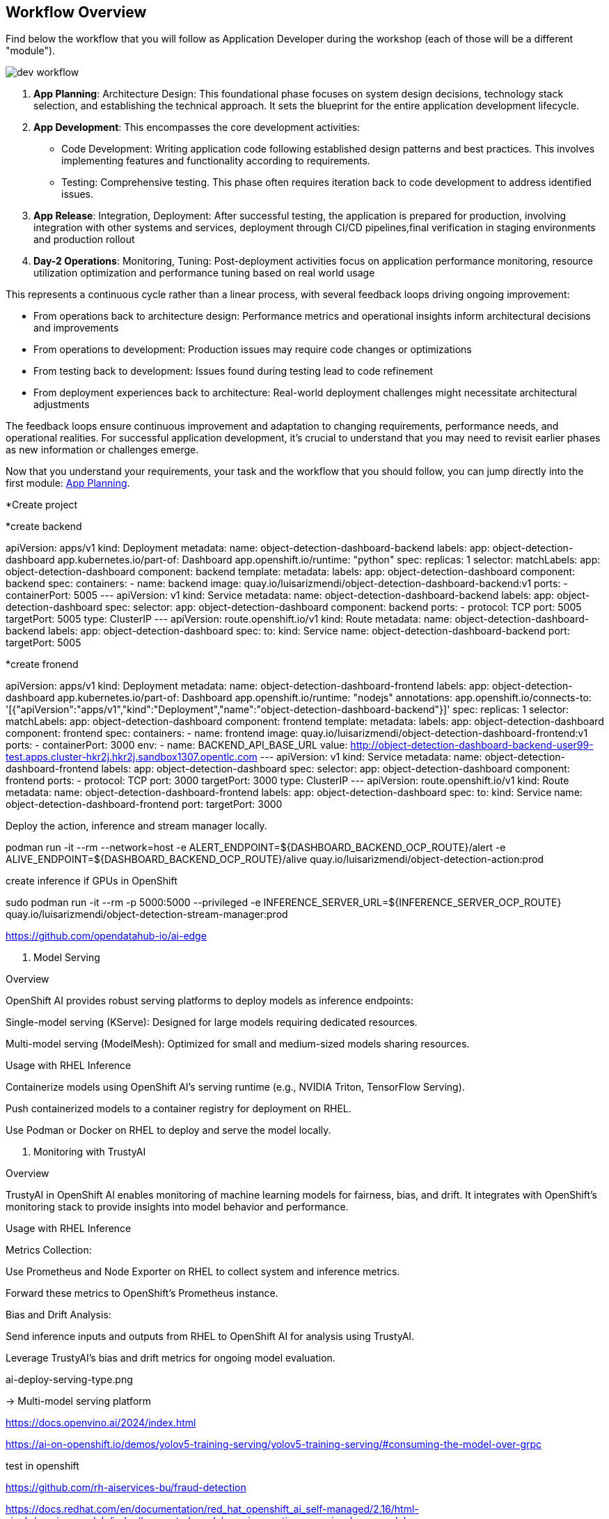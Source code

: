 




















== Workflow Overview

Find below the workflow that you will follow as Application Developer during the workshop (each of those will be a different "module").

image::dev-workflow.png[]

1. *App Planning*: Architecture Design: This foundational phase focuses on system design decisions, technology stack selection, and establishing the technical approach. It sets the blueprint for the entire application development lifecycle.

2. *App Development*: This encompasses the core development activities:

    * Code Development: Writing application code following established design patterns and best practices. This involves implementing features and functionality according to requirements.
    * Testing: Comprehensive testing. This phase often requires iteration back to code development to address identified issues.

3. *App Release*: Integration, Deployment: After successful testing, the application is prepared for production, involving integration with other systems and services, deployment through CI/CD pipelines,final verification in staging environments and production rollout

4. *Day-2 Operations*: Monitoring, Tuning: Post-deployment activities focus on application performance monitoring, resource utilization optimization and performance tuning based on real world usage

This represents a continuous cycle rather than a linear process, with several feedback loops driving ongoing improvement:

    * From operations back to architecture design: Performance metrics and operational insights inform architectural decisions and improvements
    * From operations to development: Production issues may require code changes or optimizations
    * From testing back to development: Issues found during testing lead to code refinement
    * From deployment experiences back to architecture: Real-world deployment challenges might necessitate architectural adjustments

The feedback loops ensure continuous improvement and adaptation to changing requirements, performance needs, and operational realities. For successful application development, it's crucial to understand that you may need to revisit earlier phases as new information or challenges emerge.

Now that you understand your requirements, your task and the workflow that you should follow, you can jump directly into the first module: xref:app-developer-01-arch.adoc[App Planning].












































*Create project




*create backend

apiVersion: apps/v1
kind: Deployment
metadata:
  name: object-detection-dashboard-backend
  labels:
    app: object-detection-dashboard
    app.kubernetes.io/part-of: Dashboard
    app.openshift.io/runtime: "python"
spec:
  replicas: 1
  selector:
    matchLabels:
      app: object-detection-dashboard
      component: backend
  template:
    metadata:
      labels:
        app: object-detection-dashboard
        component: backend
    spec:
      containers:
      - name: backend
        image: quay.io/luisarizmendi/object-detection-dashboard-backend:v1
        ports:
        - containerPort: 5005
---
apiVersion: v1
kind: Service
metadata:
  name: object-detection-dashboard-backend
  labels:
    app: object-detection-dashboard
spec:
  selector:
    app: object-detection-dashboard
    component: backend
  ports:
  - protocol: TCP
    port: 5005
    targetPort: 5005
  type: ClusterIP
---
apiVersion: route.openshift.io/v1
kind: Route
metadata:
  name: object-detection-dashboard-backend
  labels:
    app: object-detection-dashboard
spec:
  to:
    kind: Service
    name: object-detection-dashboard-backend
  port:
    targetPort: 5005





*create fronend



apiVersion: apps/v1
kind: Deployment
metadata:
  name: object-detection-dashboard-frontend
  labels:
    app: object-detection-dashboard
    app.kubernetes.io/part-of: Dashboard
    app.openshift.io/runtime: "nodejs"
  annotations:
    app.openshift.io/connects-to: '[{"apiVersion":"apps/v1","kind":"Deployment","name":"object-detection-dashboard-backend"}]'
spec:
  replicas: 1
  selector:
    matchLabels:
      app: object-detection-dashboard
      component: frontend
  template:
    metadata:
      labels:
        app: object-detection-dashboard
        component: frontend
    spec:
      containers:
      - name: frontend
        image: quay.io/luisarizmendi/object-detection-dashboard-frontend:v1
        ports:
        - containerPort: 3000
        env:
        - name: BACKEND_API_BASE_URL
          value: http://object-detection-dashboard-backend-user99-test.apps.cluster-hkr2j.hkr2j.sandbox1307.opentlc.com
---
apiVersion: v1
kind: Service
metadata:
  name: object-detection-dashboard-frontend
  labels:
    app: object-detection-dashboard
spec:
  selector:
    app: object-detection-dashboard
    component: frontend
  ports:
  - protocol: TCP
    port: 3000
    targetPort: 3000
  type: ClusterIP
---
apiVersion: route.openshift.io/v1
kind: Route
metadata:
  name: object-detection-dashboard-frontend
  labels:
    app: object-detection-dashboard
spec:
  to:
    kind: Service
    name: object-detection-dashboard-frontend
  port:
    targetPort: 3000










Deploy the action, inference and stream manager locally. 






podman run -it --rm --network=host -e ALERT_ENDPOINT=${DASHBOARD_BACKEND_OCP_ROUTE}/alert -e ALIVE_ENDPOINT=${DASHBOARD_BACKEND_OCP_ROUTE}/alive quay.io/luisarizmendi/object-detection-action:prod













create inference if GPUs in OpenShift





sudo podman run -it --rm -p 5000:5000 --privileged -e INFERENCE_SERVER_URL=${INFERENCE_SERVER_OCP_ROUTE} quay.io/luisarizmendi/object-detection-stream-manager:prod






















https://github.com/opendatahub-io/ai-edge












2. Model Serving

Overview

OpenShift AI provides robust serving platforms to deploy models as inference endpoints:

Single-model serving (KServe): Designed for large models requiring dedicated resources.

Multi-model serving (ModelMesh): Optimized for small and medium-sized models sharing resources.

Usage with RHEL Inference

Containerize models using OpenShift AI’s serving runtime (e.g., NVIDIA Triton, TensorFlow Serving).

Push containerized models to a container registry for deployment on RHEL.

Use Podman or Docker on RHEL to deploy and serve the model locally.

3. Monitoring with TrustyAI

Overview

TrustyAI in OpenShift AI enables monitoring of machine learning models for fairness, bias, and drift. It integrates with OpenShift’s monitoring stack to provide insights into model behavior and performance.

Usage with RHEL Inference

Metrics Collection:

Use Prometheus and Node Exporter on RHEL to collect system and inference metrics.

Forward these metrics to OpenShift’s Prometheus instance.

Bias and Drift Analysis:

Send inference inputs and outputs from RHEL to OpenShift AI for analysis using TrustyAI.

Leverage TrustyAI’s bias and drift metrics for ongoing model evaluation.










ai-deploy-serving-type.png

->  Multi-model serving platform









https://docs.openvino.ai/2024/index.html







https://ai-on-openshift.io/demos/yolov5-training-serving/yolov5-training-serving/#consuming-the-model-over-grpc




test in openshift 



https://github.com/rh-aiservices-bu/fraud-detection






https://docs.redhat.com/en/documentation/red_hat_openshift_ai_self-managed/2.16/html-single/serving_models/index#supported-model-serving-runtimes_serving-large-models






Best Options for YOLO Model Serving

    vLLM ServingRuntime for KServe:
        Why? It supports PyTorch (.pt) and ONNX models and is optimized for single-model serving via REST.
        Use this runtime for deploying YOLO models effectively, especially if you're using PyTorch models.

    OpenVINO Model Server (Multi-Model):
        Why? Ideal for ONNX models and optimized for inference on Intel hardware.
        If you have exported the YOLO model to .onnx, this is an excellent choice for high-performance serving.

    Caikit Standalone ServingRuntime for KServe:
        Why? Suitable for single PyTorch models (.pt) served over REST.
        If you want to stick with the native .pt format without conversion, this is a straightforward option.













a "kind: InferenceService" object is created when deployed






















https://github.com/opendatahub-io/caikit















































curl https://hardhat-user99-ai.apps.cluster-r2h4p.r2h4p.sandbox3268.opentlc.com/v2
{"name":"OpenVINO Model Server","version":"2024.3.0"}




(change model name to the one that you put in when deployed)
curl https://hardhat-user99-ai.apps.cluster-r2h4p.r2h4p.sandbox3268.opentlc.com/v2/models/hardhat/versions/1/ready






curl https://hardhat-user99-ai.apps.cluster-r2h4p.r2h4p.sandbox3268.opentlc.com/v2/models/hardhat
{"name":"hardhat","versions":["1"],"platform":"OpenVINO","inputs":[{"name":"images","datatype":"FP32","shape":[1,3,640,640]}],"outputs":[{"name":"output0","datatype":"FP32","shape":[1,6,8400]}]}









https://docs.openvino.ai/2024/openvino-workflow/model-server/ovms_docs_rest_api_kfs.html#inference-api



https://hardhat-user99-ai.apps.cluster-r2h4p.r2h4p.sandbox3268.opentlc.com/v2/models/hardhat/versions/1/infer





https://blog.openvino.ai/blog-posts/kserve-api






app para probar: 

CLI - explicar


UI

podman build -t quay.io/luisarizmendi/object-detection-batch-model-api:latest .

podman run -it --rm -p 8800:8800 quay.io/luisarizmendi/object-detection-batch-model-api:latest












https://developer.hpe.com/blog/production-ready-object-detection-model-training-workflow-with-hpe-machine-learning-development-environment/